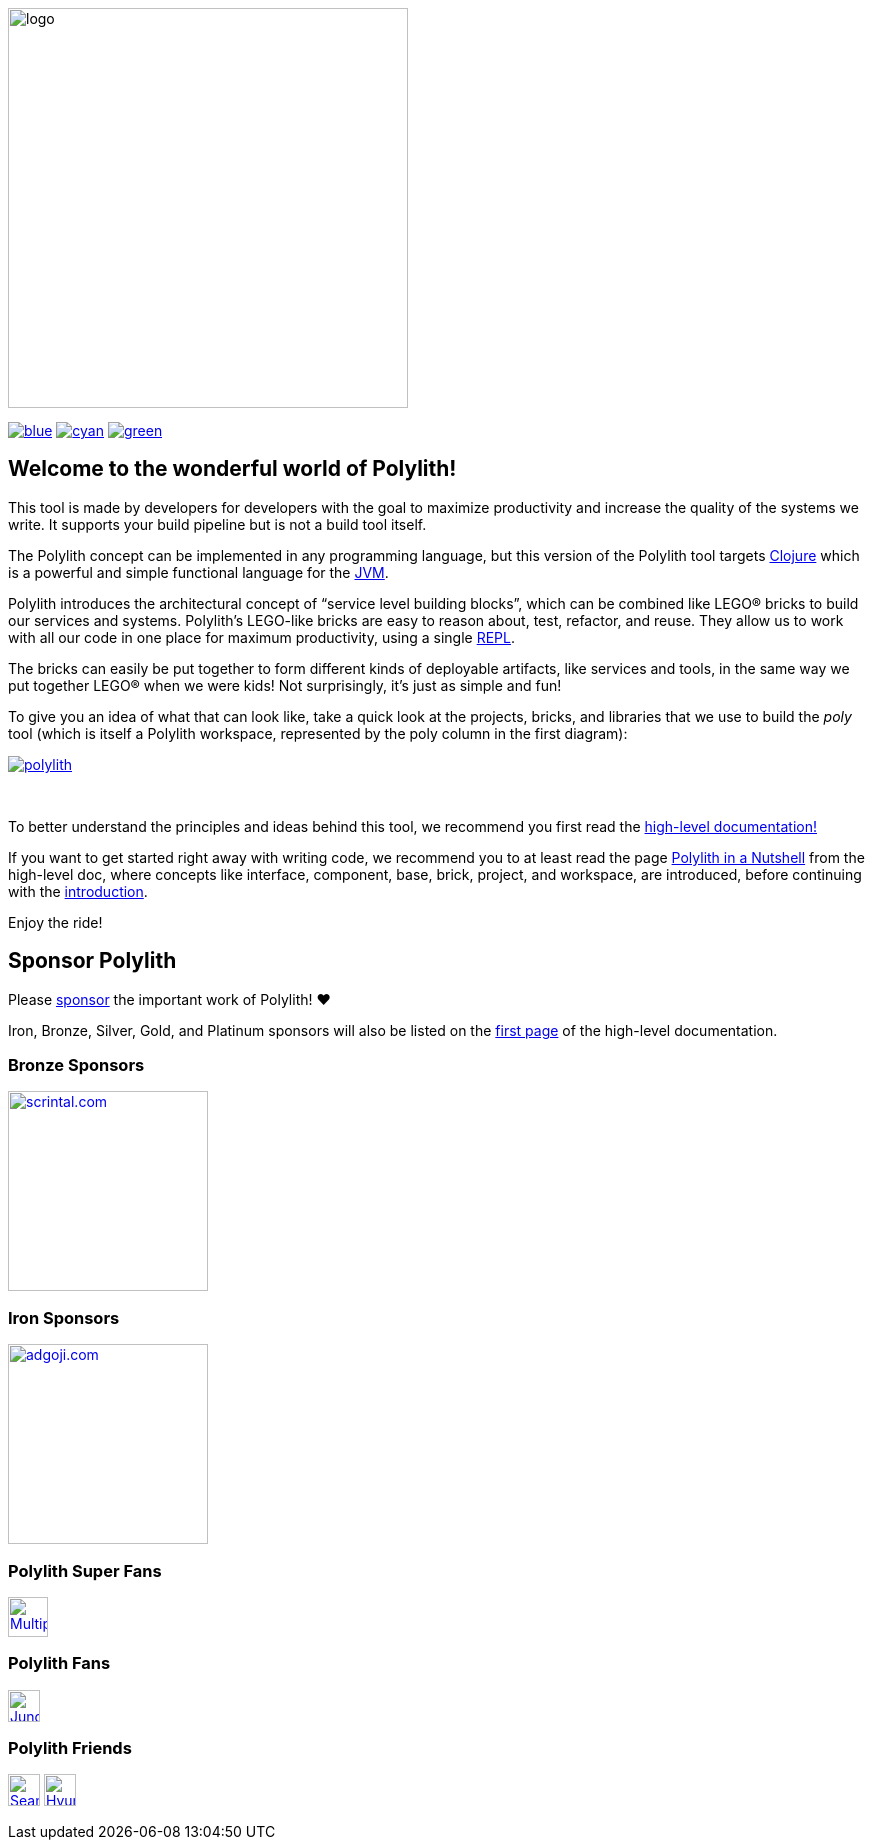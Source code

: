 image::doc/images/logo.png[width=400]
:cljdoc-doc-url: https://cljdoc.org/d/polylith/clj-poly/CURRENT/doc

//https://cljdoc.org/d/polylith/clj-poly/CURRENT[image:https://cljdoc.org/badge/polylith/clj-poly[cljdoc]]
https://polylith.gitbook.io/poly[image:https://badgen.net/badge/doc/0.2.17-alpha/blue[]]
ifdef::env-cljdoc[]
https://cljdoc.org/d/polylith/clj-poly/0.2.18-SNAPSHOT[image:https://badgen.net/badge/doc/0.2.18-SNAPSHOT/cyan[]]
endif::[]
https://cljdoc.org/download/polylith/clj-poly/CURRENT[image:https://badgen.net/badge/doc/download/cyan[]]
https://clojurians.slack.com/messages/C013B7MQHJQ[image:https://badgen.net/badge/slack/join chat/green[]]

== Welcome to the wonderful world of Polylith!

This tool is made by developers for developers with the goal to maximize productivity and increase the quality of the systems we write.
It supports your build pipeline but is not a build tool itself.

The Polylith concept can be implemented in any programming language, but this version of the Polylith tool targets
https://clojure.org/[Clojure] which is a powerful and simple functional language for the
https://www.google.com/url?sa=t&rct=j&q=&esrc=s&source=web&cd=&cad=rja&uact=8&ved=2ahUKEwiB88eLxansAhUyi8MKHd6jDPEQFjAAegQIBRAC&url=https%3A%2F%2Fen.wikipedia.org%2Fwiki%2FJava_virtual_machine&usg=AOvVaw0YtnMyoG7GQIhUPeLulbfr[JVM].

Polylith introduces the architectural concept of “service level building blocks”, which can be combined like LEGO® bricks
to build our services and systems. Polylith’s LEGO-like bricks are easy to reason about, test, refactor, and reuse.
They allow us to work with all our code in one place for maximum productivity, using a single
https://en.wikipedia.org/wiki/Read%E2%80%93eval%E2%80%93print_loop[REPL].

The bricks can easily be put together to form different kinds of deployable artifacts, like services and tools, in the same way
we put together LEGO® when we were kids! Not surprisingly, it's just as simple and fun!

To give you an idea of what that can look like, take a quick look at the projects, bricks, and libraries that we use
to build the _poly_ tool (which is itself a Polylith workspace, represented by the poly column in the first diagram):

image::doc/images/example-systems/polylith.png[link="doc/images/example-systems/polylith.png"]

{nbsp} +

To better understand the principles and ideas behind this tool, we recommend you first read the
https://polylith.gitbook.io[high-level documentation!]

If you want to get started right away with writing code, we recommend you to at least read the page
https://polylith.gitbook.io/polylith/introduction/polylith-in-a-nutshell[Polylith in a Nutshell]
from the high-level doc, where concepts like interface, component, base, brick, project, and workspace,
are introduced, before continuing with the {cljdoc-doc-url}/introduction[introduction].

Enjoy the ride!

== Sponsor Polylith

Please https://github.com/sponsors/polyfy[sponsor] the important work of Polylith! ❤️

Iron, Bronze, Silver, Gold, and Platinum sponsors will also be listed on the
https://polylith.gitbook.io/polylith[first page] of the high-level documentation.

=== Bronze Sponsors

image::doc/images/sponsors/scrintal.png[link=https://www.scrintal.com,alt=scrintal.com,width=200]

=== Iron Sponsors

image::doc/images/sponsors/adgoji.png[link=https://www.adgoji.com,alt=adgoji.com,width=200]

=== Polylith Super Fans

image::https://avatars.githubusercontent.com/u/59614667[link=https://github.com/fluent-development,alt=Multiply,width=40]

=== Polylith Fans

image::https://avatars.githubusercontent.com/u/18068051[link=https://github.com/yyna,alt=Jungin Kwon,width=32]

=== Polylith Friends

image:https://avatars.githubusercontent.com/u/43875[link=https://github.com/seancorfield,alt=Sean Corfield,width=32,role="left"]
image:https://avatars.githubusercontent.com/u/243097[link=https://github.com/namenu,alt=Hyunwoo Nam,width=32,role="left"]
